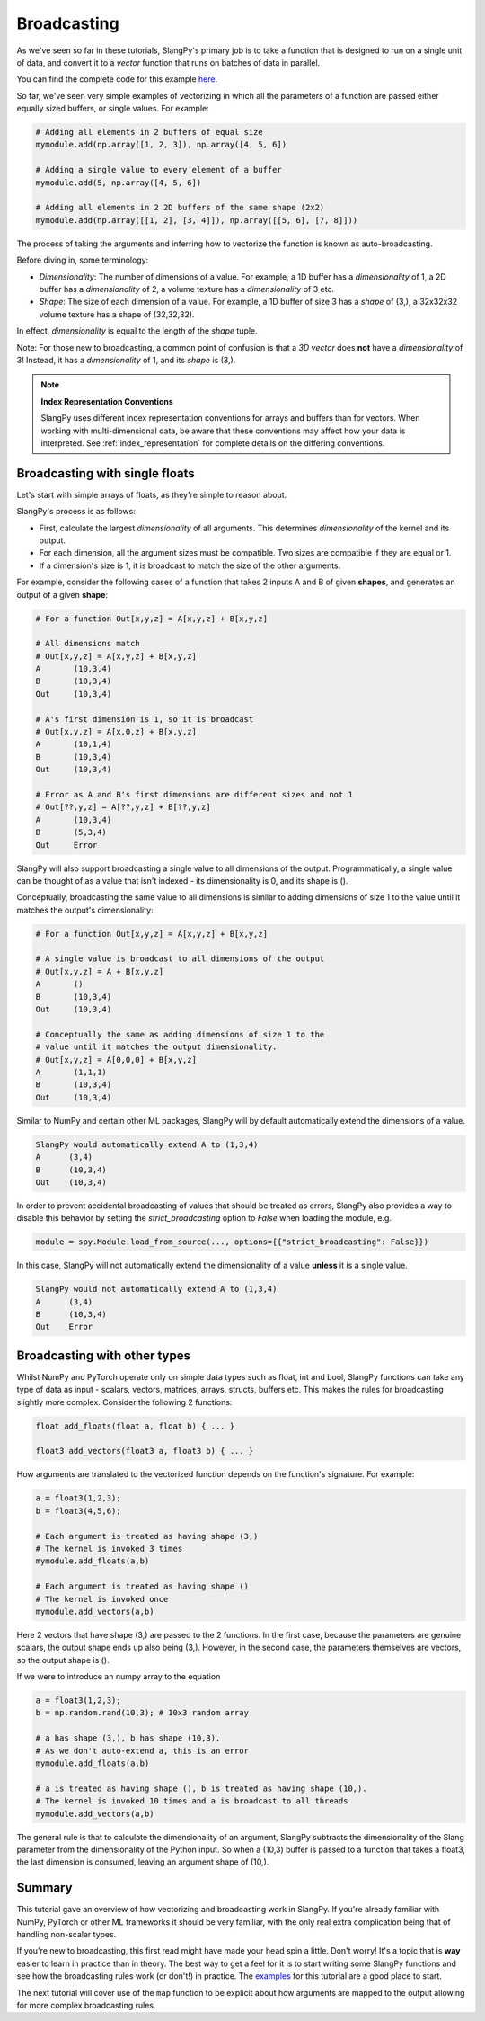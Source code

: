 Broadcasting
============

As we've seen so far in these tutorials, SlangPy's primary job is to take a function
that is designed to run on a single unit of data, and convert it to a `vector` function that
runs on batches of data in parallel.

You can find the complete code for this example `here <https://github.com/shader-slang/slangpy-samples/tree/main/examples/broadcasting/>`_.

So far, we've seen very simple examples of vectorizing in which all the parameters of a function
are passed either equally sized buffers, or single values. For example:

.. code-block:: python

    # Adding all elements in 2 buffers of equal size
    mymodule.add(np.array([1, 2, 3]), np.array([4, 5, 6])

    # Adding a single value to every element of a buffer
    mymodule.add(5, np.array([4, 5, 6])

    # Adding all elements in 2 2D buffers of the same shape (2x2)
    mymodule.add(np.array([[1, 2], [3, 4]]), np.array([[5, 6], [7, 8]]))

The process of taking the arguments and inferring how to vectorize the function is known as
auto-broadcasting.

Before diving in, some terminology:

- `Dimensionality`: The number of dimensions of a value. For example, a 1D buffer has a `dimensionality` of 1,
  a 2D buffer has a `dimensionality` of 2, a volume texture has a `dimensionality` of 3 etc.
- `Shape`: The size of each dimension of a value. For example, a 1D buffer of size 3 has a `shape` of (3,), a 32x32x32 volume texture has a shape of (32,32,32).

In effect, `dimensionality` is equal to the length of the `shape` tuple.

Note: For those new to broadcasting, a common point of confusion is that a `3D vector` does **not** have
a `dimensionality` of 3! Instead, it has a `dimensionality` of 1, and its `shape` is (3,).

.. note::
   **Index Representation Conventions**

   SlangPy uses different index representation conventions for arrays and buffers than for vectors. When working with multi-dimensional data, be aware that these conventions may affect how your data is interpreted.
   See :ref:`index_representation` for complete details on the differing conventions.

Broadcasting with single floats
-------------------------------

Let's start with simple arrays of floats, as they're simple to reason about.

SlangPy's process is as follows:

- First, calculate the largest `dimensionality` of all arguments. This determines `dimensionality` of the kernel and its output.
- For each dimension, all the argument sizes must be compatible. Two sizes are compatible if they are equal or 1.
- If a dimension's size is 1, it is broadcast to match the size of the other arguments.

For example, consider the following cases of a function that takes 2 inputs A and B of given **shapes**,
and generates an output of a given **shape**:

.. code-block:: python

    # For a function Out[x,y,z] = A[x,y,z] + B[x,y,z]

    # All dimensions match
    # Out[x,y,z] = A[x,y,z] + B[x,y,z]
    A       (10,3,4)
    B       (10,3,4)
    Out     (10,3,4)

    # A's first dimension is 1, so it is broadcast
    # Out[x,y,z] = A[x,0,z] + B[x,y,z]
    A       (10,1,4)
    B       (10,3,4)
    Out     (10,3,4)

    # Error as A and B's first dimensions are different sizes and not 1
    # Out[??,y,z] = A[??,y,z] + B[??,y,z]
    A       (10,3,4)
    B       (5,3,4)
    Out     Error

SlangPy will also support broadcasting a single value to all dimensions of the output. Programmatically,
a single value can be thought of as a value that isn't indexed - its dimensionality is 0, and its shape
is ().

Conceptually, broadcasting the same value to all dimensions is similar to adding dimensions of size
1 to the value until it matches the output's dimensionality:

.. code-block:: python

    # For a function Out[x,y,z] = A[x,y,z] + B[x,y,z]

    # A single value is broadcast to all dimensions of the output
    # Out[x,y,z] = A + B[x,y,z]
    A       ()
    B       (10,3,4)
    Out     (10,3,4)

    # Conceptually the same as adding dimensions of size 1 to the
    # value until it matches the output dimensionality.
    # Out[x,y,z] = A[0,0,0] + B[x,y,z]
    A       (1,1,1)
    B       (10,3,4)
    Out     (10,3,4)

Similar to NumPy and certain other ML packages, SlangPy will by default automatically extend the dimensions of a value.

.. code-block:: python

    SlangPy would automatically extend A to (1,3,4)
    A      (3,4)
    B      (10,3,4)
    Out    (10,3,4)

In order to prevent accidental broadcasting of values that should be treated as errors, SlangPy also provides a way to disable
this behavior by setting the `strict_broadcasting` option to `False` when loading the module, e.g.

.. code-block:: python

    module = spy.Module.load_from_source(..., options={{"strict_broadcasting": False}})

In this case, SlangPy will not automatically extend the dimensionality of a value **unless** it is a single value.

.. code-block:: python

    SlangPy would not automatically extend A to (1,3,4)
    A      (3,4)
    B      (10,3,4)
    Out    Error

Broadcasting with other types
-----------------------------

Whilst NumPy and PyTorch operate only on simple data types such as float, int and bool, SlangPy
functions can take any type of data as input - scalars, vectors, matrices, arrays, structs, buffers etc.
This makes the rules for broadcasting slightly more complex. Consider the following 2 functions:

.. code-block::

    float add_floats(float a, float b) { ... }

    float3 add_vectors(float3 a, float3 b) { ... }

How arguments are translated to the vectorized function depends on the function's signature. For example:

.. code-block:: python

    a = float3(1,2,3);
    b = float3(4,5,6);

    # Each argument is treated as having shape (3,)
    # The kernel is invoked 3 times
    mymodule.add_floats(a,b)

    # Each argument is treated as having shape ()
    # The kernel is invoked once
    mymodule.add_vectors(a,b)

Here 2 vectors that have shape (3,) are passed to the 2 functions. In the first case, because
the parameters are genuine scalars, the output shape ends up also being (3,). However, in the second
case, the parameters themselves are vectors, so the output shape is ().

If we were to introduce an numpy array to the equation

.. code-block:: python

    a = float3(1,2,3);
    b = np.random.rand(10,3); # 10x3 random array

    # a has shape (3,), b has shape (10,3).
    # As we don't auto-extend a, this is an error
    mymodule.add_floats(a,b)

    # a is treated as having shape (), b is treated as having shape (10,).
    # The kernel is invoked 10 times and a is broadcast to all threads
    mymodule.add_vectors(a,b)

The general rule is that to calculate the dimensionality of an argument, SlangPy subtracts the dimensionality of the Slang parameter from the dimensionality of the Python input. So when a (10,3) buffer is passed to a function that takes a float3, the last dimension is consumed, leaving an
argument shape of (10,).


Summary
-------

This tutorial gave an overview of how vectorizing and broadcasting work in SlangPy. If you're already familiar with NumPy, PyTorch or other ML frameworks it should be very familiar, with the only real extra complication being that of handling non-scalar types.

If you're new to broadcasting, this first read might have made your head spin a little. Don't worry! It's a topic that is **way** easier to learn in practice than in theory. The best way to get a feel for it is to start writing some SlangPy functions and see how the broadcasting rules work (or don't!) in practice. The `examples <https://github.com/shader-slang/slangpy-samples/tree/main/examples/broadcasting/>`_ for this tutorial are a good place to start.


The next tutorial will cover use of the ``map`` function to be explicit about how arguments are mapped to the output allowing for more complex broadcasting rules.
